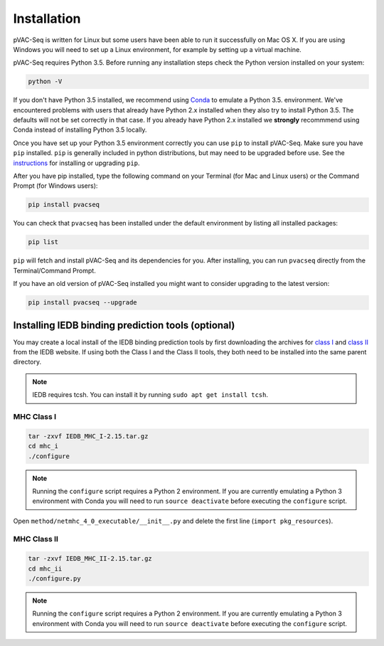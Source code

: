 Installation
============

pVAC-Seq is written for Linux but some users have been able to run it successfully on Mac OS X. If you are using Windows you will need to set up a Linux environment, for example by setting up a virtual machine.

pVAC-Seq requires Python 3.5. Before running any installation steps check the Python version installed on your system:

.. code-block:: none

   python -V

If you don't have Python 3.5 installed, we recommend using `Conda <http://conda.pydata.org/docs/py2or3.html>`_ to emulate a Python 3.5. environment. We've encountered problems with users that already have Python 2.x installed when they also try to install Python 3.5. The defaults will not be set correctly in that case. If you already have Python 2.x installed we **strongly** recommmend using Conda instead of installing Python 3.5 locally.

Once you have set up your Python 3.5 environment correctly you can use ``pip`` to install pVAC-Seq. Make sure you have ``pip`` installed. ``pip`` is generally included in python distributions, but may need to be upgraded before use. See the `instructions <https://packaging.python.org/en/latest/installing/#install-pip-setuptools-and-wheel>`_ for installing or upgrading ``pip``.

After you have pip installed, type the following command on your Terminal (for Mac and Linux users) or the Command Prompt (for Windows users):

.. code-block:: none

   pip install pvacseq

You can check that ``pvacseq`` has been installed under the default environment by listing all installed packages:

.. code-block:: none

   pip list

``pip`` will fetch and install pVAC-Seq and its dependencies for you. After installing, you can run ``pvacseq`` directly from the Terminal/Command Prompt.

If you have an old version of pVAC-Seq installed you might want to consider upgrading to the latest version:

.. code-block:: none

   pip install pvacseq --upgrade

Installing IEDB binding prediction tools (optional)
---------------------------------------------------

You may create a local install of the IEDB binding prediction tools by first downloading the archives for `class I <http://tools.iedb.org/mhci/download/>`_ and `class II <http://tools.iedb.org/mhcii/download/>`_ from the IEDB website. If using both the Class I and the Class II tools, they both need to be installed into the same parent directory.
   
.. note::

   IEDB requires tcsh. You can install it by running ``sudo apt get install tcsh``.

MHC Class I
___________

.. code-block:: none

    tar -zxvf IEDB_MHC_I-2.15.tar.gz
    cd mhc_i
    ./configure
    
.. note::

   Running the ``configure`` script requires a Python 2 environment. If you are currently emulating a Python 3 environment with Conda you will need to run ``source deactivate`` before executing the ``configure`` script.

Open ``method/netmhc_4_0_executable/__init__.py`` and delete the first line (``import pkg_resources``).

MHC Class II
____________

.. code-block:: none

    tar -zxvf IEDB_MHC_II-2.15.tar.gz
    cd mhc_ii
    ./configure.py
    
.. note::

   Running the ``configure`` script requires a Python 2 environment. If you are currently emulating a Python 3 environment with Conda you will need to run ``source deactivate`` before executing the ``configure`` script.
